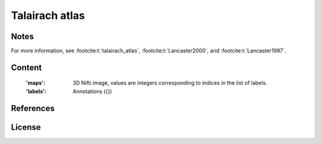 Talairach atlas
===============


Notes
-----

For more information,
see :footcite:t:`talairach_atlas`,
:footcite:t:`Lancaster2000`,
and :footcite:t:`Lancaster1997`.

Content
-------
    :'maps': 3D Nifti image, values are integers corresponding to indices in the
             list of labels.

    :'labels': Annotations ({})

References
----------

.. footbibliography::


License
-------
